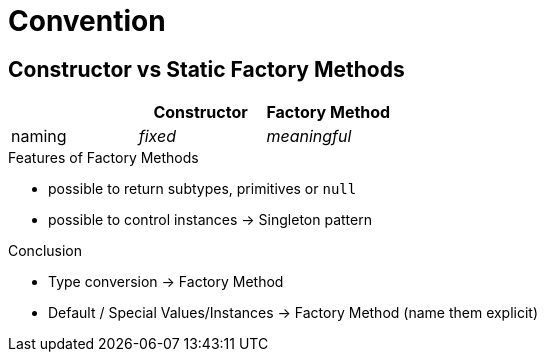= Convention

== Constructor vs Static Factory Methods

[cols="b,2*e", options="header"]
|===
|
|Constructor
|Factory Method

|naming
|fixed
|meaningful
|===

.Features of Factory Methods
* possible to return subtypes, primitives or `null`
* possible to control instances -> Singleton pattern

.Conclusion
* Type conversion -> Factory Method
* Default / Special Values/Instances -> Factory Method (name them explicit)
